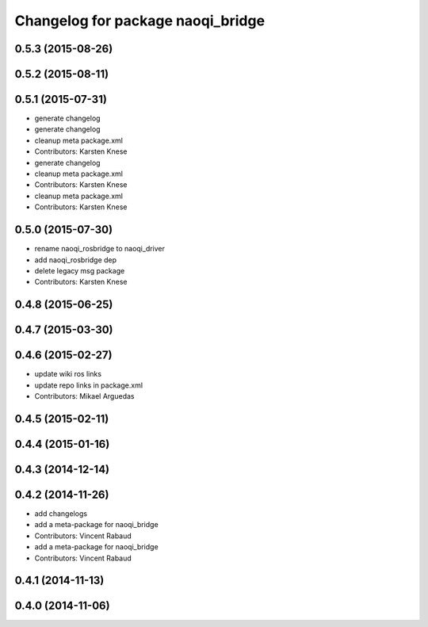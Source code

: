^^^^^^^^^^^^^^^^^^^^^^^^^^^^^^^^^^
Changelog for package naoqi_bridge
^^^^^^^^^^^^^^^^^^^^^^^^^^^^^^^^^^

0.5.3 (2015-08-26)
------------------

0.5.2 (2015-08-11)
------------------

0.5.1 (2015-07-31)
------------------
* generate changelog
* generate changelog
* cleanup meta package.xml
* Contributors: Karsten Knese

* generate changelog
* cleanup meta package.xml
* Contributors: Karsten Knese

* cleanup meta package.xml
* Contributors: Karsten Knese

0.5.0 (2015-07-30)
------------------
* rename naoqi_rosbridge to naoqi_driver
* add naoqi_rosbridge dep
* delete legacy msg package
* Contributors: Karsten Knese

0.4.8 (2015-06-25)
------------------

0.4.7 (2015-03-30)
------------------

0.4.6 (2015-02-27)
------------------
* update wiki ros links
* update repo links in package.xml
* Contributors: Mikael Arguedas

0.4.5 (2015-02-11)
------------------

0.4.4 (2015-01-16)
------------------

0.4.3 (2014-12-14)
------------------

0.4.2 (2014-11-26)
------------------
* add changelogs
* add a meta-package for naoqi_bridge
* Contributors: Vincent Rabaud

* add a meta-package for naoqi_bridge
* Contributors: Vincent Rabaud

0.4.1 (2014-11-13)
------------------

0.4.0 (2014-11-06)
------------------
